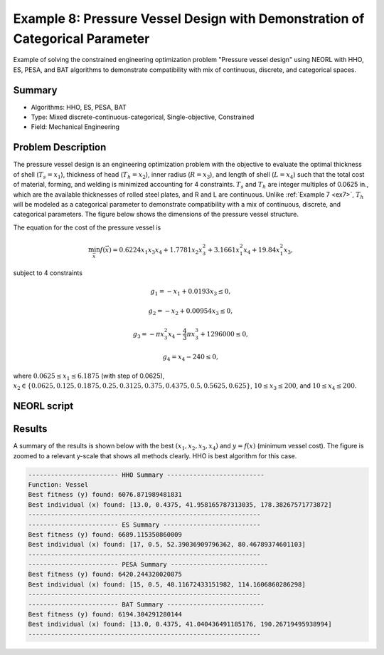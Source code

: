 .. _ex8:

Example 8: Pressure Vessel Design with Demonstration of Categorical Parameter
==============================================================================

Example of solving the constrained engineering optimization problem "Pressure vessel design" using NEORL with HHO, ES, PESA, and BAT algorithms to demonstrate compatibility with mix of continuous, discrete, and categorical spaces.

Summary
--------------------

-  Algorithms: HHO, ES, PESA, BAT
-  Type: Mixed discrete-continuous-categorical, Single-objective, Constrained
-  Field: Mechanical Engineering

Problem Description
--------------------

The pressure vessel design is an engineering optimization problem with the objective to evaluate the optimal thickness of shell (:math:`T_s = x_1`), thickness of head (:math:`T_h = x_2`), inner radius (:math:`R = x_3`), and length of shell (:math:`L = x_4`) such that the total cost of material, forming, and welding is minimized accounting for 4 constraints. :math:`T_s` and :math:`T_h` are integer multiples of 0.0625 in., which are the available thicknesses of rolled steel plates, and R and L are continuous. Unlike :ref:`Example 7 <ex7>`, :math:`T_h` will be modeled as a categorical parameter to demonstrate compatibility with a mix of continuous, discrete, and categorical parameters. The figure below shows the dimensions of the pressure vessel structure. 

.. image:: ../images/ex78_vessel_diagram.jpg
   :scale: 50 %
   :alt: alternate text
   :align: center
   
The equation for the cost of the pressure vessel is 

.. math::

	\min_{\vec{x}} f (\vec{x}) = 0.6224x_1x_3x_4 + 1.7781x_2x_3^2 + 3.1661x_1^2x_4 + 19.84x_1^2x_3,

subject to 4 constraints 
	
.. math::

	g_1 = -x_1 + 0.0193x_3 \leq 0,
	
	g_2 = -x_2 + 0.00954x_3 \leq 0,
	
	g_3 = -\pi x_3^2x_4 - \frac{4}{3} \pi x_3^3 + 1296000 \leq 0,

	g_4 = x_4 - 240 \leq 0,

where :math:`0.0625 \leq x_1 \leq 6.1875` (with step of 0.0625), :math:`x_2 \in \{0.0625, 0.125, 0.1875, 0.25, 0.3125, 0.375, 0.4375, 0.5, 0.5625, 0.625\}`, :math:`10 \leq x_3 \leq 200`, and :math:`10 \leq x_4 \leq 200`.

NEORL script
--------------------

.. literalinclude :: ../scripts/ex8_mixed.py
   :language: python
 
Results
--------------------

A summary of the results is shown below with the best :math:`(x_1, x_2, x_3, x_4)` and :math:`y=f(x)` (minimum vessel cost). The figure is zoomed to a relevant y-scale that shows all methods clearly. HHO is best algorithm for this case. 

.. image:: ../images/ex8_pv_fitness.png
   :scale: 30%
   :alt: alternate text
   :align: center

.. code-block:: python

	------------------------ HHO Summary --------------------------
	Function: Vessel
	Best fitness (y) found: 6076.871989481831
	Best individual (x) found: [13.0, 0.4375, 41.958165787313035, 178.38267571773872]
	--------------------------------------------------------------
	------------------------ ES Summary --------------------------
	Best fitness (y) found: 6689.115350860009
	Best individual (x) found: [17, 0.5, 52.39036909796362, 80.46789374601103]
	--------------------------------------------------------------
	------------------------ PESA Summary --------------------------
	Best fitness (y) found: 6420.244320020875
	Best individual (x) found: [15, 0.5, 48.11672433151982, 114.1606860286298]
	--------------------------------------------------------------
	------------------------ BAT Summary --------------------------
	Best fitness (y) found: 6194.304291280144
	Best individual (x) found: [13.0, 0.4375, 41.040436491185176, 190.26719495938994]
	--------------------------------------------------------------